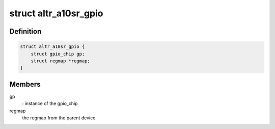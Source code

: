 .. -*- coding: utf-8; mode: rst -*-
.. src-file: drivers/gpio/gpio-altera-a10sr.c

.. _`altr_a10sr_gpio`:

struct altr_a10sr_gpio
======================

.. c:type:: struct altr_a10sr_gpio

    Altera Max5 GPIO device private data structure

.. _`altr_a10sr_gpio.definition`:

Definition
----------

.. code-block:: c

    struct altr_a10sr_gpio {
        struct gpio_chip gp;
        struct regmap *regmap;
    }

.. _`altr_a10sr_gpio.members`:

Members
-------

gp
    : instance of the gpio_chip

regmap
    the regmap from the parent device.

.. This file was automatic generated / don't edit.

